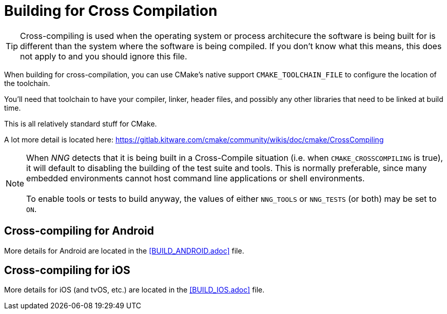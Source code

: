 ifdef::env-github[]
:note-caption: :information_source:
endif::[]

= Building for Cross Compilation

TIP: Cross-compiling is used when the operating system or process architecure
the software is being built for is different than the system where the software
is being compiled.  If you don't know what this means, this does not apply to
and you should ignore this file.

When building for cross-compilation, you can use CMake's native support
`CMAKE_TOOLCHAIN_FILE` to configure the location of the toolchain.

You'll need that toolchain to have your compiler, linker, header files,
and possibly any other libraries that need to be linked at build time.

This is all relatively standard stuff for CMake.

A lot more detail is located here: https://gitlab.kitware.com/cmake/community/wikis/doc/cmake/CrossCompiling

NOTE: When _NNG_ detects that it is being built in a Cross-Compile
situation (i.e. when `CMAKE_CROSSCOMPILING` is true), it will default
to disabling the building of the test suite and tools.
This is normally preferable, since many embedded environments cannot host
command line applications or shell environments. +
 +
To enable tools or tests to build anyway, the values of either
`NNG_TOOLS` or `NNG_TESTS` (or both) may be set to `ON`.

== Cross-compiling for Android

More details for Android are located in the <<BUILD_ANDROID.adoc>> file.

== Cross-compiling for iOS

More details for iOS (and tvOS, etc.) are located in the <<BUILD_IOS.adoc>> file.
